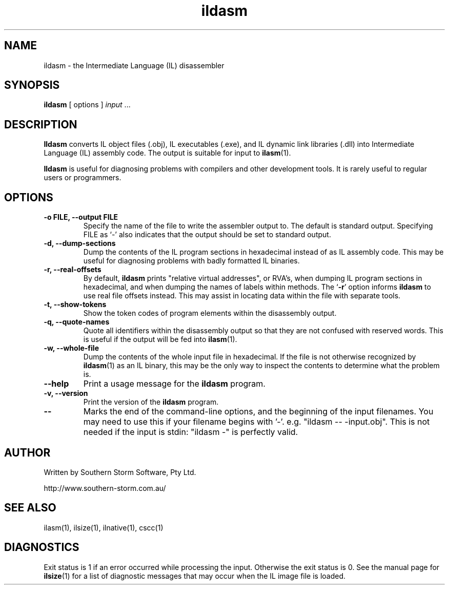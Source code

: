 .\" Copyright (c) 2001 Southern Storm Software, Pty Ltd.
.\"
.\" This program is free software; you can redistribute it and/or modify
.\" it under the terms of the GNU General Public License as published by
.\" the Free Software Foundation; either version 2 of the License, or
.\" (at your option) any later version.
.\"
.\" This program is distributed in the hope that it will be useful,
.\" but WITHOUT ANY WARRANTY; without even the implied warranty of
.\" MERCHANTABILITY or FITNESS FOR A PARTICULAR PURPOSE.  See the
.\" GNU General Public License for more details.
.\"
.\" You should have received a copy of the GNU General Public License
.\" along with this program; if not, write to the Free Software
.\" Foundation, Inc., 59 Temple Place, Suite 330, Boston, MA  02111-1307  USA
.TH ildasm 1 "22 March 2001" "Southern Storm Software" "Portable.NET Development Tools"
.SH NAME
ildasm \- the Intermediate Language (IL) disassembler
.SH SYNOPSIS
.ll +8
.B ildasm
[ options ]
.I input
\&...
.SH DESCRIPTION
.B Ildasm
converts IL object files (.obj), IL executables (.exe),
and IL dynamic link libraries (.dll) into Intermediate Language (IL)
assembly code.  The output is suitable for input to \fBilasm\fR(1).

.B Ildasm
is useful for diagnosing problems with compilers and other development
tools.  It is rarely useful to regular users or programmers.
.SH OPTIONS
.TP
.B \-o FILE, --output FILE
Specify the name of the file to write the assembler output to.  The
default is standard output.  Specifying FILE as `-' also indicates that
the output should be set to standard output.
.TP
.B \-d, --dump-sections
Dump the contents of the IL program sections in hexadecimal instead
of as IL assembly code.  This may be useful for diagnosing problems
with badly formatted IL binaries.
.TP
.B \-r, --real-offsets
By default, \fBildasm\fR prints "relative virtual addresses", or RVA's,
when dumping IL program sections in hexadecimal, and when dumping the
names of labels within methods.  The `\fB-r\fR' option informs \fBildasm\fR
to use real file offsets instead.  This may assist in locating data within
the file with separate tools.
.TP
.B \-t, --show-tokens
Show the token codes of program elements within the disassembly output.
.TP
.B \-q, --quote-names
Quote all identifiers within the disassembly output so that they are not
confused with reserved words.  This is useful if the output will be fed
into \fBilasm\fR(1).
.TP
.B \-w, --whole-file
Dump the contents of the whole input file in hexadecimal.  If the
file is not otherwise recognized by \fBildasm\fR(1) as an IL binary,
this may be the only way to inspect the contents to determine what
the problem is.
.TP
.B \-\-help
Print a usage message for the \fBildasm\fR program.
.TP
.B \-v, --version
Print the version of the \fBildasm\fR program.
.TP
.B \-\-
Marks the end of the command-line options, and the beginning of
the input filenames.  You may need to use this if your filename
begins with '-'.  e.g. "ildasm -- -input.obj".  This is not needed
if the input is stdin: "ildasm -" is perfectly valid.
.SH "AUTHOR"
Written by Southern Storm Software, Pty Ltd.

http://www.southern-storm.com.au/
.SH "SEE ALSO"
ilasm(1), ilsize(1), ilnative(1), cscc(1)
.SH "DIAGNOSTICS"
Exit status is 1 if an error occurred while processing the input.
Otherwise the exit status is 0.  See the manual page for \fBilsize\fR(1)
for a list of diagnostic messages that may occur when the IL image
file is loaded.

